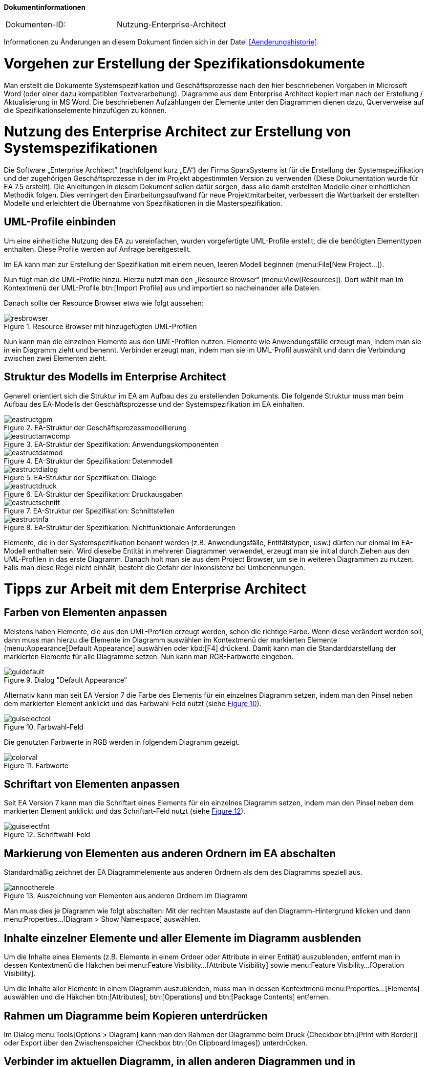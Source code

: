 **Dokumentinformationen**

|====
|Dokumenten-ID:| Nutzung-Enterprise-Architect
|====

Informationen zu Änderungen an diesem Dokument finden sich in der Datei <<Aenderungshistorie>>.

[[vorgehen-zur-erstellung-der-spezifikationsdokumente]]
= Vorgehen zur Erstellung der Spezifikationsdokumente

Man erstellt die Dokumente Systemspezifikation und Geschäftsprozesse nach den hier beschriebenen Vorgaben in Microsoft Word (oder einer dazu kompatiblen Textverarbeitung). 
Diagramme aus dem Enterprise Architect kopiert man nach der Erstellung / Aktualisierung in MS Word.
Die beschriebenen Aufzählungen der Elemente unter den Diagrammen dienen dazu, Querverweise auf die Spezifikationselemente hinzufügen zu können.

[[nutzung-des-enterprise-architect-zur-erstellung-von-systemspezifikationen]]
= Nutzung des Enterprise Architect zur Erstellung von Systemspezifikationen

Die Software „Enterprise Architect“ (nachfolgend kurz „EA“) der Firma SparxSystems ist für die Erstellung der Systemspezifikation und der zugehörigen Geschäftsprozesse in der im Projekt abgestimmten Version zu verwenden (Diese Dokumentation wurde für EA 7.5 erstellt). 
Die Anleitungen in diesem Dokument sollen dafür sorgen, dass alle damit erstellten Modelle einer einheitlichen Methodik folgen.
Dies verringert den Einarbeitungsaufwand für neue Projektmitarbeiter, verbessert die Wartbarkeit der erstellten Modelle und erleichtert die Übernahme von Spezifikationen in die Masterspezifikation.

[[uml-profile-einbinden]]
== UML-Profile einbinden

Um eine einheitliche Nutzung des EA zu vereinfachen, wurden vorgefertigte UML-Profile erstellt, die die benötigten Elementtypen enthalten.
Diese Profile werden auf Anfrage bereitgestellt.

Im EA kann man zur Erstellung der Spezifikation mit einem neuen, leeren Modell beginnen (menu:File[New Project...]).

Nun fügt man die UML-Profile hinzu.
Hierzu nutzt man den „Resource Browser“ (menu:View[Resources]).
Dort wählt man im Kontextmenü der UML-Profile btn:[Import Profile] aus und importiert so nacheinander alle Dateien.

Danach sollte der Resource Browser etwa wie folgt aussehen:

:desc-image-resbrowser: Resource Browser mit hinzugefügten UML-Profilen
[id="image-resbrowser",reftext="{figure-caption} {counter:figures}"]	 
.{desc-image-resbrowser}
image::resbrowser.png[align="center"]

Nun kann man die einzelnen Elemente aus den UML-Profilen nutzen.
Elemente wie Anwendungsfälle erzeugt man, indem man sie in ein Diagramm zieht und benennt.
Verbinder erzeugt man, indem man sie im UML-Profil auswählt und dann die Verbindung zwischen zwei Elementen zieht.

[[struktur-des-modells-im-enterprise-architect]]
== Struktur des Modells im Enterprise Architect

Generell orientiert sich die Struktur im EA am Aufbau des zu erstellenden Dokuments.
Die folgende Struktur muss man beim Aufbau des EA-Modells der Geschäftsprozesse und der Systemspezifikation im EA einhalten.

:desc-image-eastructgpm: EA-Struktur der Geschäftsprozessmodellierung
[id="image-eastructgpm",reftext="{figure-caption} {counter:figures}"]	 
.{desc-image-eastructgpm}
image::eastructgpm.png[align="center"]

:desc-image-eastructanwcomp: EA-Struktur der Spezifikation: Anwendungskomponenten
[id="image-eastructanwcomp",reftext="{figure-caption} {counter:figures}"]	 
.{desc-image-eastructanwcomp}
image::eastructanwcomp.png[align="center"]

:desc-image-eastructdatmod: EA-Struktur der Spezifikation: Datenmodell
[id="image-eastructdatmod",reftext="{figure-caption} {counter:figures}"]	 
.{desc-image-eastructdatmod}
image::eastructdatmod.png[align="center"]

:desc-image-eastructdialog: EA-Struktur der Spezifikation: Dialoge
[id="image-eastructdialog",reftext="{figure-caption} {counter:figures}"]	 
.{desc-image-eastructdialog}
image::eastructdialog.png[align="center"]

:desc-image-eastructdruck: EA-Struktur der Spezifikation: Druckausgaben
[id="image-eastructdruck",reftext="{figure-caption} {counter:figures}"]	 
.{desc-image-eastructdruck}
image::eastructdruck.png[align="center"]

:desc-image-eastructschnitt: EA-Struktur der Spezifikation: Schnittstellen
[id="image-eastructschnitt",reftext="{figure-caption} {counter:figures}"]	 
.{desc-image-eastructschnitt}
image::eastructschnitt.png[align="center"]

:desc-image-eastructnfa: EA-Struktur der Spezifikation: Nichtfunktionale Anforderungen
[id="image-eastructnfa",reftext="{figure-caption} {counter:figures}"]	 
.{desc-image-eastructnfa}
image::eastructnfa.png[align="center"]

Elemente, die in der Systemspezifikation benannt werden (z.B. Anwendungsfälle, Entitätstypen, usw.) dürfen nur einmal im EA-Modell enthalten sein.
Wird dieselbe Entität in mehreren Diagrammen verwendet, erzeugt man sie initial durch Ziehen aus den UML-Profilen in das erste Diagramm.
Danach holt man sie aus dem Project Browser, um sie in weiteren Diagrammen zu nutzen.
Falls man diese Regel nicht einhält, besteht die Gefahr der Inkonsistenz bei Umbenennungen.

[[tipps-zur-arbeit-mit-dem-enterprise-architect]]
= Tipps zur Arbeit mit dem Enterprise Architect

[[farben-von-elementen-anpassen]]
== Farben von Elementen anpassen

Meistens haben Elemente, die aus den UML-Profilen erzeugt werden, schon die richtige Farbe.
Wenn diese verändert werden soll, dann muss man hierzu die Elemente im Diagramm auswählen im Kontextmenü der markierten Elemente (menu:Appearance[Default Appearance] auswählen oder kbd:[F4] drücken).
Damit kann man die Standarddarstellung der markierten Elemente für alle Diagramme setzen.
Nun kann man RGB-Farbwerte eingeben.

:desc-image-guidefault: Dialog "Default Appearance“
[id="image-guidefault",reftext="{figure-caption} {counter:figures}"]	 
.{desc-image-guidefault}
image::guidefault.png[align="center"]

Alternativ kann man seit EA Version 7 die Farbe des Elements für ein einzelnes Diagramm setzen, indem man den Pinsel neben dem markierten Element anklickt und das Farbwahl-Feld nutzt (siehe <<image-guiselectcol>>).

:desc-image-guiselectcol: Farbwahl-Feld
[id="image-guiselectcol",reftext="{figure-caption} {counter:figures}"]	 
.{desc-image-guiselectcol}
image::guiselectcol.png[align="center"]

Die genutzten Farbwerte in RGB werden in folgendem Diagramm gezeigt.

:desc-image-colorval: Farbwerte
[id="image-colorval",reftext="{figure-caption} {counter:figures}"]	 
.{desc-image-colorval}
image::colorval.png[align="center"]


[[schriftart-von-elementen-anpassen]]
== Schriftart von Elementen anpassen

Seit EA Version 7 kann man die Schriftart eines Elements für ein einzelnes Diagramm setzen, indem man den Pinsel neben dem markierten Element anklickt und das Schriftart-Feld nutzt (siehe <<image-guiselectfnt>>).

:desc-image-guiselectfnt: Schriftwahl-Feld
[id="image-guiselectfnt",reftext="{figure-caption} {counter:figures}"]
.{desc-image-guiselectfnt}
image::guiselectfnt.png[align="center"]


[[markierung-von-elementen-aus-anderen-ordnern-im-ea-abschalten]]
== Markierung von Elementen aus anderen Ordnern im EA abschalten

Standardmäßig zeichnet der EA Diagrammelemente aus anderen Ordnern als dem des Diagramms speziell aus.

:desc-image-annootherele: Auszeichnung von Elementen aus anderen Ordnern im Diagramm
[id="image-annootherele",reftext="{figure-caption} {counter:figures}"]	 
.{desc-image-annootherele}
image::annootherele.png[align="center"]

Man muss dies je Diagramm wie folgt abschalten: Mit der rechten Maustaste auf den Diagramm-Hintergrund klicken und dann menu:Properties...[Diagram > Show Namespace] auswählen.

[[inhalte-einzelner-elemente-und-aller-elemente-im-diagramm-ausblenden]]
== Inhalte einzelner Elemente und aller Elemente im Diagramm ausblenden

Um die Inhalte eines Elements (z.B. Elemente in einem Ordner oder Attribute in einer Entität) auszublenden, entfernt man in dessen Kontextmenü die Häkchen bei menu:Feature Visibility...[Attribute Visibility] sowie menu:Feature Visibility...[Operation Visibility].

Um die Inhalte aller Elemente in einem Diagramm auszublenden, muss man in dessen Kontextmenü menu:Properties...[Elements] auswählen und die Häkchen btn:[Attributes], btn:[Operations] und btn:[Package Contents] entfernen.

[[rahmen-um-diagramme-beim-kopieren-unterdruecken]]
== Rahmen um Diagramme beim Kopieren unterdrücken

Im Dialog menu:Tools[Options > Diagram] kann man den Rahmen der Diagramme beim Druck (Checkbox btn:[Print with Border]) oder Export über den Zwischenspeicher (Checkbox btn:[On Clipboard Images]) unterdrücken.

[[verbinder-im-aktuellen-diagramm-in-allen-anderen-diagrammen-und-in-ausgewaehlten-diagrammen-ausblenden]]
== Verbinder im aktuellen Diagramm, in allen anderen Diagrammen und in ausgewählten Diagrammen ausblenden

Die Verbinder zwischen verschiedenen Elementen kann man über ihr Kontextmenü im Diagramm mit menu:Visibility[Hide Connector] ausblenden.
Über menu:Visibility[Hide Connector in other Diagrams] kann man die Diagramme (außer dem aktuellen) auswählen, in denen der Verbinder angezeigt werden soll.
Um den Verbinder im aktuellen Diagramm wieder anzuzeigen, geht man auf die Properties eines der beiden verbundenen Elemente im Diagramm, sucht ihn unter btn:[Links] heraus und wählt per Kontextmenü btn:[Show Property].

[[mehrere-gleichartige-verbinder-nacheinander-zeichnen]]
== Mehrere gleichartige Verbinder nacheinander zeichnen

Wenn man einen Verbinder mit bestimmtem Stereotyp aus dem UML-Profil gezeichnet hat, kann man mit kbd:[F3] weitere Verbinder derselben Art zeichnen.

[[import-und-export-in-ea-modellen]]
== Import und Export in EA-Modellen

Für die Übernahme von Teilen eines Modells in ein anderes geht man wie folgt vor:

. Export aus dem ersten Modell: Man wählt im Kontextmenü des zu exportierenden Ordners menu:Import/Export[Export Package To XMI File...] aus und erzeugt so eine XMI-Datei.
. Import in das zweite Modell: Man wählt im Kontextmenü des Ordners, in den importiert werden soll, menu:Import/Export[Import Package From XMI File...] aus.
Hier kann man sich entscheiden:
.. Setzt man das Häkchen bei btn:[Strip GUIDs], dann werden die eindeutigen IDs der Elemente verworfen und neu vergeben.
Falls die Elemente in einer früheren Version bereits im Modell sind, dann werden Kopien der Elemente danebengelegt.
.. Entfernt man das Häkchen bei btn:[Strip GUIDs], dann werden die eindeutigen IDs der Elemente beibehalten.
Falls Elemente mit denselben GUIDs bereits im Modell sind, dann werden sie durch die neuen Versionen überschrieben.

Beide Vorgehen können in unterschiedlichen Situationen sinnvoll sein: Wenn man z.B. eine Altsystem-Spezifikation „kopiert“ um das Neusystem zu beschreiben, dann will man beide Spezifikationen nicht vermischen.
Hier sollte man btn:[Strip GUIDs] anschalten.

Will man ein in einem Teilprojekt verändertes System hingegen zurück in ein zentrales Modell bringen, dann kann man hierfür btn:[Strip GUIDs] ausschalten.
Dadurch werden die alten Versionen der Elemente durch die neuen ersetzt.
Dieses Vorgehen muss man sich aber vor Beginn der Änderungsspezifikation überlegen und bei den Änderungen beachten, wie der Rückimport später funktioniert.
Im Normalfall ist eine manuelle Übernahme der Änderungen hier der weniger fehleranfällige Weg.
